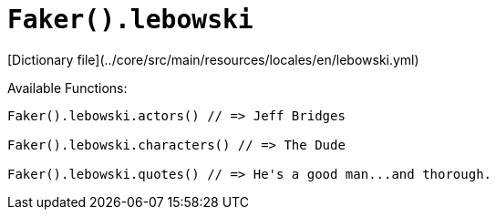 # `Faker().lebowski`

[Dictionary file](../core/src/main/resources/locales/en/lebowski.yml)

Available Functions:  
```kotlin
Faker().lebowski.actors() // => Jeff Bridges

Faker().lebowski.characters() // => The Dude

Faker().lebowski.quotes() // => He's a good man...and thorough.
```
